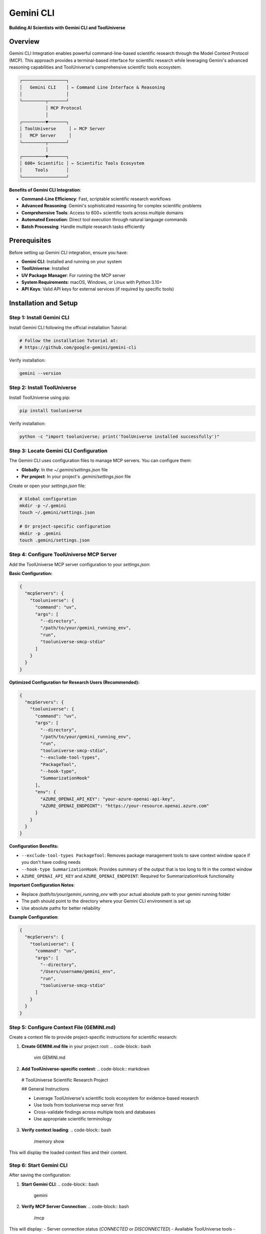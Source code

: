 Gemini CLI
=============================

**Building AI Scientists with Gemini CLI and ToolUniverse**

Overview
--------

Gemini CLI Integration enables powerful command-line-based scientific research through the Model Context Protocol (MCP). This approach provides a terminal-based interface for scientific research while leveraging Gemini's advanced reasoning capabilities and ToolUniverse's comprehensive scientific tools ecosystem.

.. code-block:: text

   ┌─────────────────┐
   │   Gemini CLI    │ ← Command Line Interface & Reasoning
   │                 │
   └─────────┬───────┘
             │ MCP Protocol
             │
   ┌─────────▼───────┐
   │ ToolUniverse     │ ← MCP Server
   │   MCP Server     │
   └─────────┬───────┘
             │
   ┌─────────▼───────┐
   │ 600+ Scientific │ ← Scientific Tools Ecosystem
   │     Tools       │
   └─────────────────┘

**Benefits of Gemini CLI Integration**:

- **Command-Line Efficiency**: Fast, scriptable scientific research workflows
- **Advanced Reasoning**: Gemini's sophisticated reasoning for complex scientific problems
- **Comprehensive Tools**: Access to 600+ scientific tools across multiple domains
- **Automated Execution**: Direct tool execution through natural language commands
- **Batch Processing**: Handle multiple research tasks efficiently

Prerequisites
-------------

Before setting up Gemini CLI integration, ensure you have:

- **Gemini CLI**: Installed and running on your system
- **ToolUniverse**: Installed
- **UV Package Manager**: For running the MCP server
- **System Requirements**: macOS, Windows, or Linux with Python 3.10+
- **API Keys**: Valid API keys for external services (if required by specific tools)

Installation and Setup
----------------------

Step 1: Install Gemini CLI
~~~~~~~~~~~~~~~~~~~~~~~~~~~

Install Gemini CLI following the official installation Tutorial:

.. code-block:: bash

   # Follow the installation Tutorial at:
   # https://github.com/google-gemini/gemini-cli

Verify installation:

.. code-block:: bash

   gemini --version

Step 2: Install ToolUniverse
~~~~~~~~~~~~~~~~~~~~~~~~~~~~

Install ToolUniverse using pip:

.. code-block:: bash

   pip install tooluniverse

Verify installation:

.. code-block:: bash

   python -c "import tooluniverse; print('ToolUniverse installed successfully')"

Step 3: Locate Gemini CLI Configuration
~~~~~~~~~~~~~~~~~~~~~~~~~~~~~~~~~~~~~~~~

The Gemini CLI uses configuration files to manage MCP servers. You can configure them:

- **Globally**: In the `~/.gemini/settings.json` file
- **Per project**: In your project's `.gemini/settings.json` file

Create or open your `settings.json` file:

.. code-block:: bash

   # Global configuration
   mkdir -p ~/.gemini
   touch ~/.gemini/settings.json

   # Or project-specific configuration
   mkdir -p .gemini
   touch .gemini/settings.json

Step 4: Configure ToolUniverse MCP Server
~~~~~~~~~~~~~~~~~~~~~~~~~~~~~~~~~~~~~~~~~

Add the ToolUniverse MCP server configuration to your `settings.json`:

**Basic Configuration:**

.. code-block:: json

   {
     "mcpServers": {
       "tooluniverse": {
         "command": "uv",
         "args": [
           "--directory",
           "/path/to/your/gemini_running_env",
           "run",
           "tooluniverse-smcp-stdio"
         ]
       }
     }
   }

**Optimized Configuration for Research Users (Recommended):**

.. code-block:: json

   {
     "mcpServers": {
       "tooluniverse": {
         "command": "uv",
         "args": [
           "--directory",
           "/path/to/your/gemini_running_env",
           "run",
           "tooluniverse-smcp-stdio",
           "--exclude-tool-types",
           "PackageTool",
           "--hook-type",
           "SummarizationHook"
         ],
         "env": {
           "AZURE_OPENAI_API_KEY": "your-azure-openai-api-key",
           "AZURE_OPENAI_ENDPOINT": "https://your-resource.openai.azure.com"
         }
       }
     }
   }

**Configuration Benefits:**

- ``--exclude-tool-types PackageTool``: Removes package management tools to save context window space if you don't have coding needs
- ``--hook-type SummarizationHook``: Provides summary of the output that is too long to fit in the context window
- ``AZURE_OPENAI_API_KEY`` and ``AZURE_OPENAI_ENDPOINT``: Required for SummarizationHook functionality

**Important Configuration Notes**:

- Replace `/path/to/your/gemini_running_env` with your actual absolute path to your gemini running folder
- The path should point to the directory where your Gemini CLI environment is set up
- Use absolute paths for better reliability

**Example Configuration**:

.. code-block:: json

   {
     "mcpServers": {
       "tooluniverse": {
         "command": "uv",
         "args": [
           "--directory",
           "/Users/username/gemini_env",
           "run",
           "tooluniverse-smcp-stdio"
         ]
       }
     }
   }

Step 5: Configure Context File (GEMINI.md)
~~~~~~~~~~~~~~~~~~~~~~~~~~~~~~~~~~~~~~~~~~~~

Create a context file to provide project-specific instructions for scientific research:

1. **Create GEMINI.md file** in your project root:
   .. code-block:: bash

      vim GEMINI.md

2. **Add ToolUniverse-specific context**:
   .. code-block:: markdown

  # ToolUniverse Scientific Research Project

  ## General Instructions

  - Leverage ToolUniverse's scientific tools ecosystem for evidence-based research
  - Use tools from tooluniverse mcp server first
  - Cross-validate findings across multiple tools and databases
  - Use appropriate scientific terminology

3. **Verify context loading**:
   .. code-block:: bash

      /memory show

This will display the loaded context files and their content.

Step 6: Start Gemini CLI
~~~~~~~~~~~~~~~~~~~~~~~~

After saving the configuration:

1. **Start Gemini CLI**:
   .. code-block:: bash

      gemini

2. **Verify MCP Server Connection**:
   .. code-block:: bash

      /mcp

This will display:
- Server connection status (`CONNECTED` or `DISCONNECTED`)
- Available ToolUniverse tools
- Configuration details
- Any connection errors

Step 7: Verify Integration
~~~~~~~~~~~~~~~~~~~~~~~~~~~

Test the integration by asking Gemini to:

1. **List available tools**:
   .. code-block:: text

      What scientific tools are available?

2. **Execute a simple tool**:
   .. code-block:: text

      Search for information about Alzheimer's disease

3. **Perform complex research**:
   .. code-block:: text

      Find recent papers about CRISPR gene editing in cancer therapy

Scientific Research Capabilities
--------------------------------

Drug Discovery and Development
~~~~~~~~~~~~~~~~~~~~~~~~~~~~~~

Gemini CLI with ToolUniverse enables comprehensive drug discovery workflows:

**Target Identification**:
- Disease analysis and EFO ID lookup
- Target discovery and validation
- Literature-based target assessment

**Drug Analysis**:
- Drug information retrieval from multiple databases
- Safety profile analysis
- Drug interaction checking
- Clinical trial data access

**Example Workflow**:

.. code-block:: text

   User: Find FDA-approved drugs that target the EGFR protein and show me their chemical structures

   [Gemini uses ToolUniverse tools to:]
   1. Search FDA database for EGFR-targeting drugs
   2. Retrieve drug information and structures
   3. Analyze chemical properties
   4. Provide comprehensive drug profiles

Genomics and Molecular Biology
~~~~~~~~~~~~~~~~~~~~~~~~~~~~~~~

Access comprehensive genomics tools for molecular research:

**Gene Analysis**:
- Gene information from UniProt
- Protein structure analysis
- Expression pattern analysis
- Pathway involvement

**Molecular Interactions**:
- Protein-protein interactions
- Drug-target interactions
- Pathway analysis
- Functional annotation

**Example Workflow**:

.. code-block:: text

   User: Analyze the BRCA1 gene and its role in cancer development

   [Gemini uses ToolUniverse tools to:]
   1. Get BRCA1 gene information from UniProt
   2. Analyze protein structure and function
   3. Find protein interactions
   4. Identify cancer-related pathways
   5. Search for therapeutic targets

Literature Research and Analysis
~~~~~~~~~~~~~~~~~~~~~~~~~~~~~~~~~

Comprehensive literature search and analysis capabilities:

**Literature Search**:
- PubMed searches
- Semantic Scholar integration
- Europe PMC access
- Citation analysis

**Content Analysis**:
- Abstract summarization
- Key finding extraction
- Trend analysis
- Gap identification

**Example Workflow**:

.. code-block:: text

   User: Find recent papers about CRISPR gene editing in cancer therapy published in the last 2 years

   [Gemini uses ToolUniverse tools to:]
   1. Search PubMed for recent papers
   2. Filter by publication date
   3. Analyze abstracts and key findings
   4. Identify research trends
   5. Provide comprehensive review

Clinical Research and Trials
~~~~~~~~~~~~~~~~~~~~~~~~~~~~

Access clinical trial data and regulatory information:

**Clinical Trials**:
- ClinicalTrials.gov searches
- Trial status and results
- Patient population analysis
- Outcome assessment

**Regulatory Information**:
- FDA drug approvals
- Safety warnings
- Labeling information
- Adverse event reports

**Example Workflow**:

.. code-block:: text

   User: Find ongoing clinical trials for Alzheimer's disease treatments in the United States

   [Gemini uses ToolUniverse tools to:]
   1. Search ClinicalTrials.gov
   2. Filter by Alzheimer's disease and US location
   3. Analyze trial designs and outcomes
   4. Check FDA approvals
   5. Assess safety profiles

Multi-Step Research Workflows
~~~~~~~~~~~~~~~~~~~~~~~~~~~~~~

Gemini CLI excels at complex, multi-step research workflows:

**Hypothesis-Driven Research**:
1. Formulate research hypothesis
2. Design experimental approach
3. Gather supporting evidence
4. Validate findings
5. Generate conclusions

**Comparative Analysis**:
1. Identify comparison targets
2. Gather data for each target
3. Perform comparative analysis
4. Identify differences and similarities
5. Draw conclusions

**Example Multi-Step Workflow**:

.. code-block:: text

   User: I'm researching potential drug targets for Parkinson's disease. Can you:
   1. Find recent papers on Parkinson's disease drug targets
   2. Search for compounds that interact with those targets
   3. Check if there are any ongoing clinical trials for those compounds

   [Gemini executes multi-step workflow:]
   1. Search literature for Parkinson's disease drug targets
   2. Identify key targets and mechanisms
   3. Search for compounds interacting with targets
   4. Check clinical trial status
   5. Provide comprehensive analysis

Iterative Research and Refinement
~~~~~~~~~~~~~~~~~~~~~~~~~~~~~~~~~~

Gemini can iteratively refine research based on intermediate results:

**Adaptive Research**:
- Start with broad search
- Refine based on initial results
- Focus on promising directions
- Validate findings with additional tools

**Example Iterative Workflow**:

.. code-block:: text

   User: Investigate potential treatments for rare genetic diseases

   [Gemini performs iterative research:]
   1. Initial broad search for rare disease treatments
   2. Analyze results and identify patterns
   3. Focus on gene therapy approaches
   4. Investigate specific gene therapy trials
   5. Analyze safety and efficacy data

Batch Processing and Automation
~~~~~~~~~~~~~~~~~~~~~~~~~~~~~~~

Gemini CLI enables batch processing of multiple research tasks:

**Automated Workflows**:
- Process multiple queries simultaneously
- Generate comprehensive reports
- Export results in various formats
- Schedule recurring research tasks

**Example Batch Processing**:

.. code-block:: text

   User: Analyze the following genes for cancer association: BRCA1, BRCA2, TP53, EGFR, KRAS

   [Gemini processes batch analysis:]
   1. Analyze each gene individually
   2. Compare cancer associations
   3. Identify common pathways
   4. Generate comparative report

Settings and Configuration
---------------------------

Tool Selection Strategies
~~~~~~~~~~~~~~~~~~~~~~~~~

Optimize tool usage for better performance:

**Selective Tool Loading**:
- Load only relevant tools for specific research domains
- Reduce context window usage
- Improve response times

**Example Tool Selection**:

.. code-block:: json

   {
     "mcpServers": {
       "tooluniverse": {
         "command": "uv",
         "args": [
           "--directory",
           "/path/to/your/gemini_running_env",
           "run",
           "tooluniverse-smcp-stdio"
         ],
         "includeTools": [
           "EuropePMC_search_articles",
           "ChEMBL_search_similar_molecules",
           "openalex_literature_search",
           "search_clinical_trials"
         ]
       }
     }
   }

**Custom Tool Sets**

Create custom tool sets for specific research domains:

.. code-block:: json

   {
     "mcpServers": {
       "tooluniverse-literature": {
         "command": "uv",
         "args": [
           "--directory",
           "/path/to/your/gemini_running_env",
           "run",
           "tooluniverse-smcp-stdio"
         ],
         "includeTools": [
           "EuropePMC_search_articles",
           "openalex_literature_search",
           "PubTator3_LiteratureSearch"
         ]
       },
       "tooluniverse-compounds": {
         "command": "uv",
         "args": [
           "--directory",
           "/path/to/your/gemini_running_env",
           "run",
           "tooluniverse-smcp-stdio"
         ],
         "includeTools": [
           "ChEMBL_search_similar_molecules",
           "FDA_get_drug_names_by_indication",
           "drugbank_search"
         ]
       }
     }
   }

Multiple MCP Servers
~~~~~~~~~~~~~~~~~~~~

Run multiple ToolUniverse instances for different purposes:

.. code-block:: json

   {
     "mcpServers": {
       "tooluniverse-research": {
         "command": "uv",
         "args": [
           "--directory",
           "/path/to/your/gemini_running_env",
           "run",
           "tooluniverse-smcp-stdio"
         ],
         "timeout": 30000
       },
       "tooluniverse-analysis": {
         "command": "uv",
         "args": [
           "--directory",
           "/path/to/your/gemini_running_env",
           "run",
           "tooluniverse-smcp-stdio"
         ],
         "timeout": 45000
       }
     }
   }

Troubleshooting
---------------

Common Issues and Solutions
~~~~~~~~~~~~~~~~~~~~~~~~~~~

**MCP Server Not Loading**:
- Verify ToolUniverse installation path
- Check UV package manager installation
- Ensure proper JSON syntax in configuration
- Check Gemini CLI logs for errors

**No Tools Discovered**:
- Verify the ToolUniverse MCP server is working
- Check if your `includeTools` or `excludeTools` filter is too restrictive
- Ensure all ToolUniverse dependencies are installed
- Review your ToolUniverse installation and configuration

**Tools Not Executing**:
- Check your `env` configuration for API keys
- Verify network connectivity to the required scientific APIs
- Increase the `timeout` value in your configuration
- Review parameter validation errors in the CLI output

**Performance Issues**:
- Increase the `timeout` value in the configuration
- Use `includeTools` to load only the necessary tools
- Check network connectivity and latency to external APIs
- Be mindful of potential rate limits for external services

Debug Mode
~~~~~~~~~~

Run the Gemini CLI with the `--debug` flag for detailed information:

.. code-block:: bash

   gemini --debug

This provides verbose output about:
- MCP server connection attempts
- The tool discovery process
- Tool execution details and errors


Tips
----------------

**Tool Selection**: Use `includeTools` to load only the tools you need for a specific task.

**Status Check**: Use `/mcp` to monitor server status and available tools.

**Debug Mode**: Use the `--debug` flag for verbose troubleshooting information.

.. tip::
   **Start with simple queries**: Begin with basic tool discovery and simple research questions to understand the integration, then progress to complex multi-step workflows as you become more familiar with the capabilities.

.. note::
   **Command-Line Efficiency**: Gemini CLI provides a powerful command-line interface for scientific research, enabling both interactive exploration and automated batch processing of research tasks.
